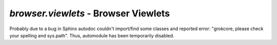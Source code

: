 `browser.viewlets` - Browser Viewlets
*************************************

Probably due to a bug in Sphinx autodoc couldn't import/find some classes and
reported error: "grokcore, please check your spelling and sys.path".
Thus, automodule has been temporarily disabled.

..
  .. automodule:: waeup.kofa.browser.viewlets
     :members:
     :undoc-members:

